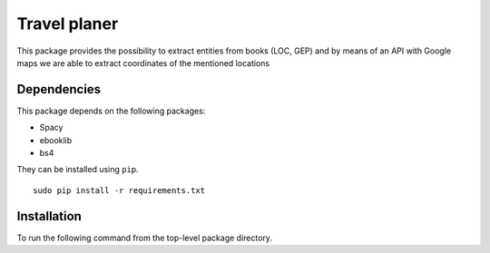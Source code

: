 Travel planer
=========



This package provides the possibility to extract entities from books (LOC, GEP) 
and by means of an API with Google maps we are able to extract coordinates of the mentioned locations

Dependencies
------------

This package depends on the following packages:

-  Spacy
-  ebooklib
-  bs4

They can be installed using ``pip``.

::

    sudo pip install -r requirements.txt

Installation
------------

To run the following command from the top-level package
directory.

